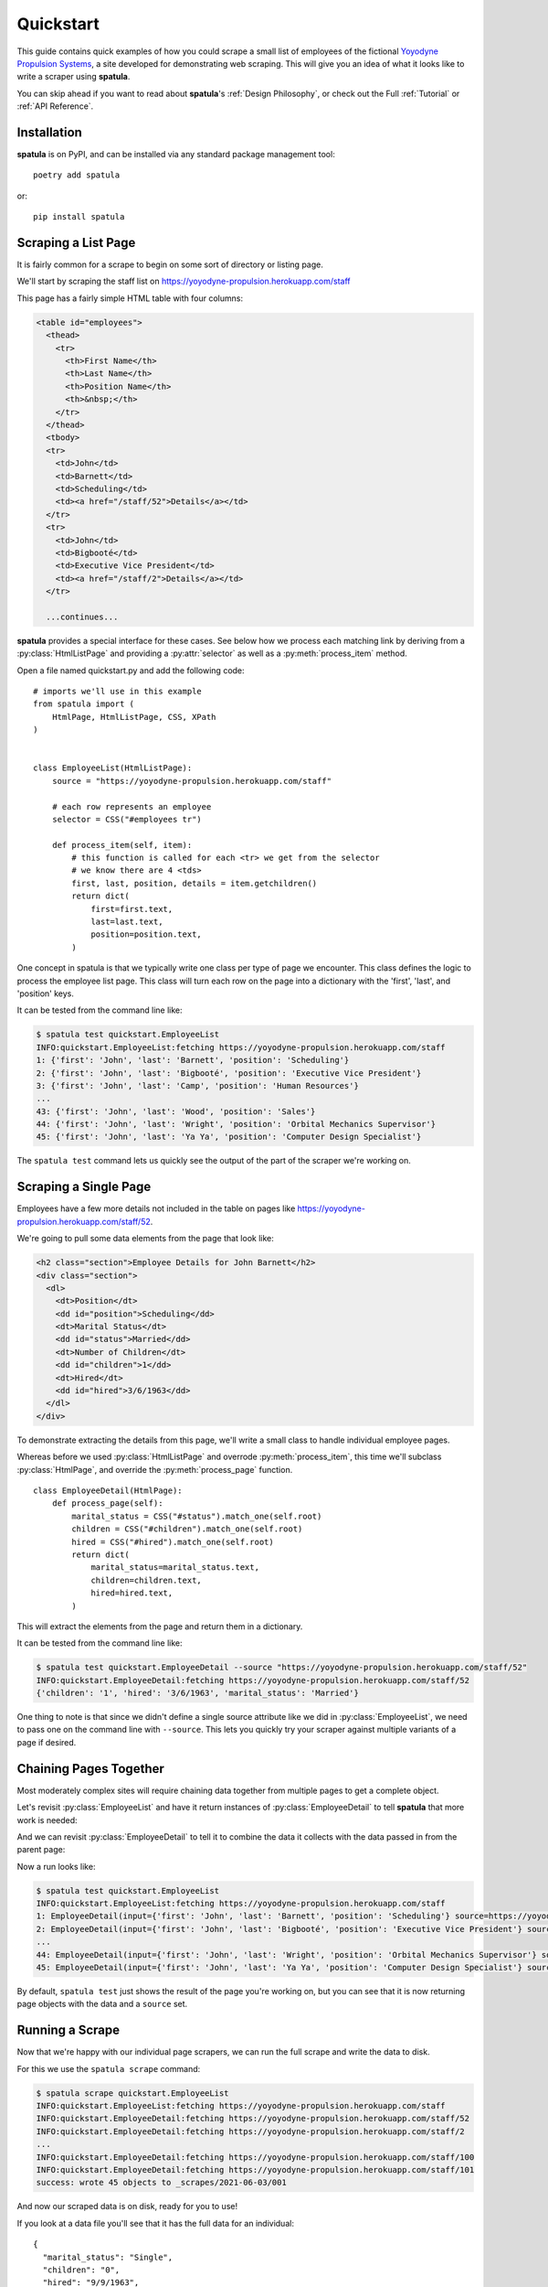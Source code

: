 Quickstart
==========

This guide contains quick examples of how you could scrape a small list of employees of the fictional `Yoyodyne Propulsion Systems <https://yoyodyne-propulsion.herokuapp.com/>`_, a site developed for demonstrating web scraping.
This will give you an idea of what it looks like to write a scraper using **spatula**.

You can skip ahead if you want to read about **spatula**'s :ref:`Design Philosophy`,
or check out the Full :ref:`Tutorial` or :ref:`API Reference`.

Installation
------------

**spatula** is on PyPI, and can be installed via any standard package management tool::

  poetry add spatula

or::

  pip install spatula


Scraping a List Page
--------------------

It is fairly common for a scrape to begin on some sort of directory or listing page.

We'll start by scraping the staff list on https://yoyodyne-propulsion.herokuapp.com/staff

This page has a fairly simple HTML table with four columns:

.. code-block:: html

  <table id="employees">
    <thead>
      <tr>
        <th>First Name</th>
        <th>Last Name</th>
        <th>Position Name</th>
        <th>&nbsp;</th>
      </tr>
    </thead>
    <tbody>
    <tr>
      <td>John</td>
      <td>Barnett</td>
      <td>Scheduling</td>
      <td><a href="/staff/52">Details</a></td>
    </tr>
    <tr>
      <td>John</td>
      <td>Bigbooté</td>
      <td>Executive Vice President</td>
      <td><a href="/staff/2">Details</a></td>
    </tr>

    ...continues...


**spatula** provides a special interface for these cases.
See below how we process each matching link by deriving from a :py:class:`HtmlListPage` and providing a :py:attr:`selector` as well as a :py:meth:`process_item` method.

Open a file named quickstart.py and add the following code::

  # imports we'll use in this example
  from spatula import (
      HtmlPage, HtmlListPage, CSS, XPath
  )


  class EmployeeList(HtmlListPage):
      source = "https://yoyodyne-propulsion.herokuapp.com/staff"

      # each row represents an employee
      selector = CSS("#employees tr")

      def process_item(self, item):
          # this function is called for each <tr> we get from the selector
          # we know there are 4 <tds>
          first, last, position, details = item.getchildren()
          return dict(
              first=first.text,
              last=last.text,
              position=position.text,
          )

One concept in spatula is that we typically write one class per type of page we encounter.
This class defines the logic to process the employee list page.
This class will turn each row on the page into a dictionary with the 'first', 'last', and 'position' keys.

It can be tested from the command line like:

.. code-block:: console

  $ spatula test quickstart.EmployeeList
  INFO:quickstart.EmployeeList:fetching https://yoyodyne-propulsion.herokuapp.com/staff
  1: {'first': 'John', 'last': 'Barnett', 'position': 'Scheduling'}
  2: {'first': 'John', 'last': 'Bigbooté', 'position': 'Executive Vice President'}
  3: {'first': 'John', 'last': 'Camp', 'position': 'Human Resources'}
  ...
  43: {'first': 'John', 'last': 'Wood', 'position': 'Sales'}
  44: {'first': 'John', 'last': 'Wright', 'position': 'Orbital Mechanics Supervisor'}
  45: {'first': 'John', 'last': 'Ya Ya', 'position': 'Computer Design Specialist'}


The ``spatula test`` command lets us quickly see the output of the part of the scraper we're working on.


Scraping a Single Page
----------------------

Employees have a few more details not included in the table on pages like https://yoyodyne-propulsion.herokuapp.com/staff/52.

We're going to pull some data elements from the page that look like:

.. code-block:: html

    <h2 class="section">Employee Details for John Barnett</h2>
    <div class="section">
      <dl>
        <dt>Position</dt>
        <dd id="position">Scheduling</dd>
        <dt>Marital Status</dt>
        <dd id="status">Married</dd>
        <dt>Number of Children</dt>
        <dd id="children">1</dd>
        <dt>Hired</dt>
        <dd id="hired">3/6/1963</dd>
      </dl>
    </div>

To demonstrate extracting the details from this page, we'll write a small class to handle individual employee pages.

Whereas before we used :py:class:`HtmlListPage` and overrode :py:meth:`process_item`,
this time we'll subclass :py:class:`HtmlPage`, and override the :py:meth:`process_page` function.

::


  class EmployeeDetail(HtmlPage):
      def process_page(self):
          marital_status = CSS("#status").match_one(self.root)
          children = CSS("#children").match_one(self.root)
          hired = CSS("#hired").match_one(self.root)
          return dict(
              marital_status=marital_status.text,
              children=children.text,
              hired=hired.text,
          )


This will extract the elements from the page and return them in a dictionary.

It can be tested from the command line like:

.. code-block:: console

  $ spatula test quickstart.EmployeeDetail --source "https://yoyodyne-propulsion.herokuapp.com/staff/52"
  INFO:quickstart.EmployeeDetail:fetching https://yoyodyne-propulsion.herokuapp.com/staff/52
  {'children': '1', 'hired': '3/6/1963', 'marital_status': 'Married'}

One thing to note is that since we didn't define a single source attribute like we did in :py:class:`EmployeeList`, we need to pass one on the command line with ``--source``.  This lets you quickly try your scraper against multiple variants of a page if desired.


Chaining Pages Together
-----------------------

Most moderately complex sites will require chaining data together from multiple pages to get a complete object.

Let's revisit :py:class:`EmployeeList` and have it return instances of :py:class:`EmployeeDetail`
to tell **spatula** that more work is needed:

.. code-block:: python
  :emphasize-lines: 13,19-20

  class EmployeeList(HtmlListPage):
       # by providing this here, it can be omitted on the command line
       # useful in cases where the scraper is only meant for one page
       source = "https://yoyodyne-propulsion.herokuapp.com/staff"

       # each row represents an employee
       selector = CSS("#employees tbody tr")

       def process_item(self, item):
           # this function is called for each <tr> we get from the selector
           # we know there are 4 <tds>
           first, last, position, details = item.getchildren()
           return EmployeeDetail(
               dict(
                   first=first.text,
                   last=last.text,
                   position=position.text,
               ),
               source=XPath("./a/@href").match_one(details),
           )


And we can revisit :py:class:`EmployeeDetail` to tell it to combine the data it collects with the data passed in from the parent page:

.. code-block:: python
   :emphasize-lines: 12-14

   class EmployeeDetail(HtmlPage):
       def process_page(self):
           marital_status = CSS("#status").match_one(self.root)
           children = CSS("#children").match_one(self.root)
           hired = CSS("#hired").match_one(self.root)
           return dict(
               marital_status=marital_status.text,
               children=children.text,
               hired=hired.text,
               # self.input is the data passed in from the prior scrape,
               # in this case a dict we can expand here
               **self.input,
           )



Now a run looks like:

.. code-block:: console

  $ spatula test quickstart.EmployeeList
  INFO:quickstart.EmployeeList:fetching https://yoyodyne-propulsion.herokuapp.com/staff
  1: EmployeeDetail(input={'first': 'John', 'last': 'Barnett', 'position': 'Scheduling'} source=https://yoyodyne-propulsion.herokuapp.com/staff)
  2: EmployeeDetail(input={'first': 'John', 'last': 'Bigbooté', 'position': 'Executive Vice President'} source=https:/yoyodyne-propulsion.herokuapp.com/staff/2)
  ...
  44: EmployeeDetail(input={'first': 'John', 'last': 'Wright', 'position': 'Orbital Mechanics Supervisor'} source=https:/yoyodyne-propulsion.herokuapp.com/staff/100)
  45: EmployeeDetail(input={'first': 'John', 'last': 'Ya Ya', 'position': 'Computer Design Specialist'} source=https://yoyodyne-propulsion.herokuapp.com/staff/101)


By default, ``spatula test`` just shows the result of the page you're working on, but you can see that it is now returning page objects with the data and a ``source`` set.


Running a Scrape
----------------

Now that we're happy with our individual page scrapers, we can run the full scrape and write the data to disk.

For this we use the ``spatula scrape`` command:

.. code-block:: console

  $ spatula scrape quickstart.EmployeeList
  INFO:quickstart.EmployeeList:fetching https://yoyodyne-propulsion.herokuapp.com/staff
  INFO:quickstart.EmployeeDetail:fetching https://yoyodyne-propulsion.herokuapp.com/staff/52
  INFO:quickstart.EmployeeDetail:fetching https://yoyodyne-propulsion.herokuapp.com/staff/2
  ...
  INFO:quickstart.EmployeeDetail:fetching https://yoyodyne-propulsion.herokuapp.com/staff/100
  INFO:quickstart.EmployeeDetail:fetching https://yoyodyne-propulsion.herokuapp.com/staff/101
  success: wrote 45 objects to _scrapes/2021-06-03/001

And now our scraped data is on disk, ready for you to use!

If you look at a data file you'll see that it has the full data for an individual::

  {
    "marital_status": "Single",
    "children": "0",
    "hired": "9/9/1963",
    "first": "John",
    "last": "Omar",
    "position": "Imports & Exports"
  }

Now that you've seen the basics, you might want to read a bit more about **spatula**'s :ref:`Design Philosophy`,
or check out the :ref:`Tutorial` or :ref:`API Reference`.
